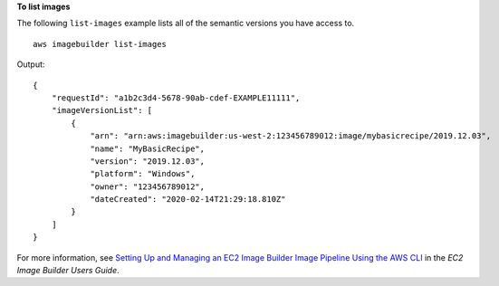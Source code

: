 **To list images**

The following ``list-images`` example lists all of the semantic versions you have access to. ::

    aws imagebuilder list-images

Output::

    {
        "requestId": "a1b2c3d4-5678-90ab-cdef-EXAMPLE11111",
        "imageVersionList": [
            {
                "arn": "arn:aws:imagebuilder:us-west-2:123456789012:image/mybasicrecipe/2019.12.03",
                "name": "MyBasicRecipe",
                "version": "2019.12.03",
                "platform": "Windows",
                "owner": "123456789012",
                "dateCreated": "2020-02-14T21:29:18.810Z"
            }
        ]
    }

For more information, see `Setting Up and Managing an EC2 Image Builder Image Pipeline Using the AWS CLI <https://docs.aws.amazon.com/imagebuilder/latest/userguide/managing-image-builder-cli.html>`__ in the *EC2 Image Builder Users Guide*.
